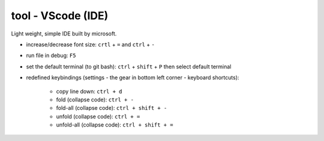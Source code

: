tool - VScode (IDE)
===================
Light weight, simple IDE built by microsoft.


- increase/decrease font size: ``crtl`` + ``=`` and ``ctrl`` + ``-``
- run file in debug: ``F5``
- set the default terminal (to git bash): ``ctrl`` + ``shift`` + ``P`` then select default terminal
- redefined keybindings (settings - the gear in bottom left corner - keyboard shortcuts):

    - copy line down: ``ctrl + d``
    - fold (collapse code): ``ctrl + -``
    - fold-all (collapse code): ``ctrl + shift + -``
    - unfold (collapse code): ``ctrl + =``
    - unfold-all (collapse code): ``ctrl + shift + =``
